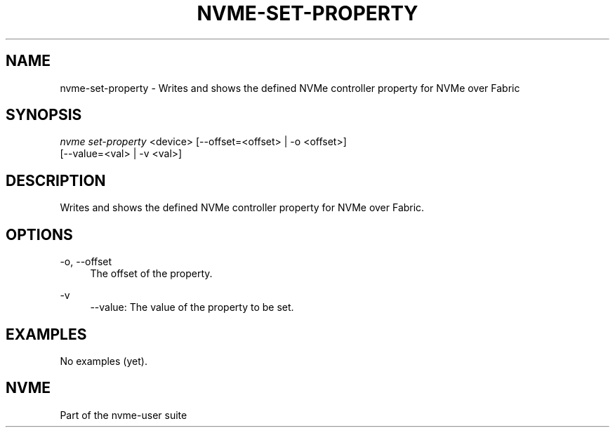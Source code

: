 '\" t
.\"     Title: nvme-set-property
.\"    Author: [FIXME: author] [see http://www.docbook.org/tdg5/en/html/author]
.\" Generator: DocBook XSL Stylesheets vsnapshot <http://docbook.sf.net/>
.\"      Date: 07/14/2022
.\"    Manual: NVMe Manual
.\"    Source: NVMe
.\"  Language: English
.\"
.TH "NVME\-SET\-PROPERTY" "1" "07/14/2022" "NVMe" "NVMe Manual"
.\" -----------------------------------------------------------------
.\" * Define some portability stuff
.\" -----------------------------------------------------------------
.\" ~~~~~~~~~~~~~~~~~~~~~~~~~~~~~~~~~~~~~~~~~~~~~~~~~~~~~~~~~~~~~~~~~
.\" http://bugs.debian.org/507673
.\" http://lists.gnu.org/archive/html/groff/2009-02/msg00013.html
.\" ~~~~~~~~~~~~~~~~~~~~~~~~~~~~~~~~~~~~~~~~~~~~~~~~~~~~~~~~~~~~~~~~~
.ie \n(.g .ds Aq \(aq
.el       .ds Aq '
.\" -----------------------------------------------------------------
.\" * set default formatting
.\" -----------------------------------------------------------------
.\" disable hyphenation
.nh
.\" disable justification (adjust text to left margin only)
.ad l
.\" -----------------------------------------------------------------
.\" * MAIN CONTENT STARTS HERE *
.\" -----------------------------------------------------------------
.SH "NAME"
nvme-set-property \- Writes and shows the defined NVMe controller property for NVMe over Fabric
.SH "SYNOPSIS"
.sp
.nf
\fInvme set\-property\fR <device> [\-\-offset=<offset> | \-o <offset>]
                                [\-\-value=<val> | \-v <val>]
.fi
.SH "DESCRIPTION"
.sp
Writes and shows the defined NVMe controller property for NVMe over Fabric\&.
.SH "OPTIONS"
.PP
\-o, \-\-offset
.RS 4
The offset of the property\&.
.RE
.PP
\-v
.RS 4
\-\-value: The value of the property to be set\&.
.RE
.SH "EXAMPLES"
.sp
No examples (yet)\&.
.SH "NVME"
.sp
Part of the nvme\-user suite
